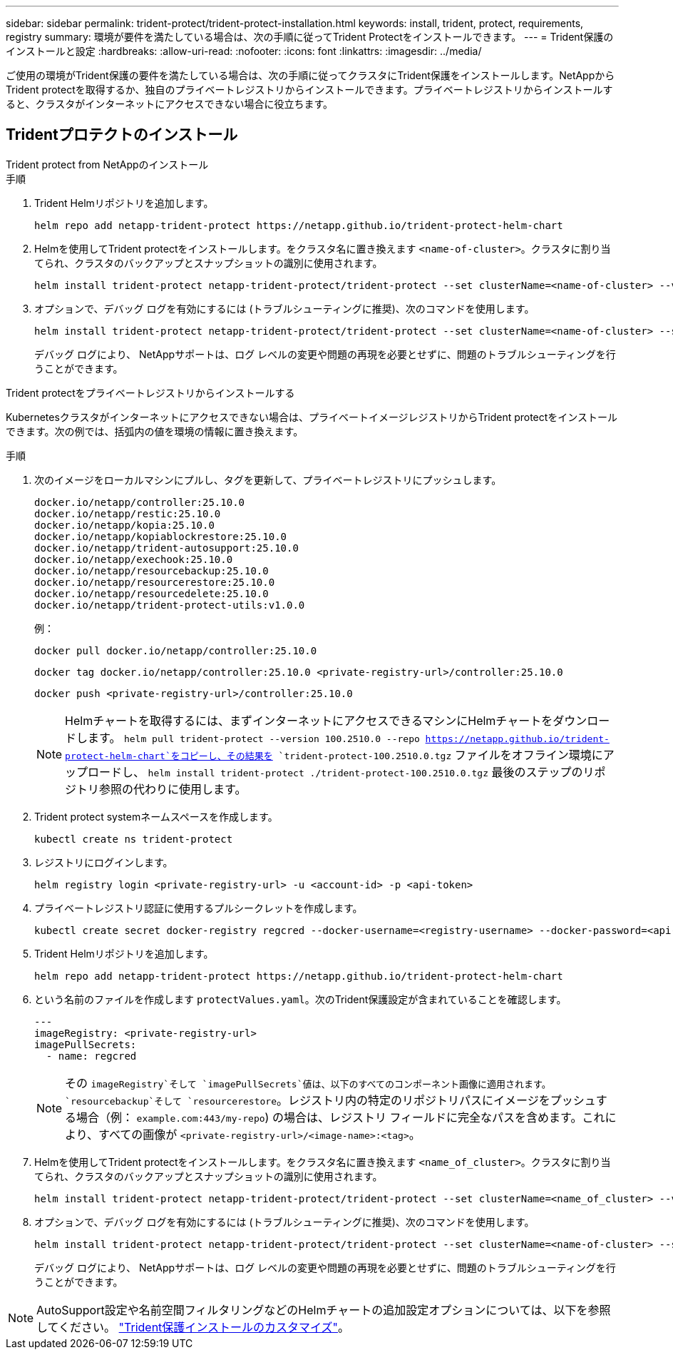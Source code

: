 ---
sidebar: sidebar 
permalink: trident-protect/trident-protect-installation.html 
keywords: install, trident, protect, requirements, registry 
summary: 環境が要件を満たしている場合は、次の手順に従ってTrident Protectをインストールできます。 
---
= Trident保護のインストールと設定
:hardbreaks:
:allow-uri-read: 
:nofooter: 
:icons: font
:linkattrs: 
:imagesdir: ../media/


[role="lead"]
ご使用の環境がTrident保護の要件を満たしている場合は、次の手順に従ってクラスタにTrident保護をインストールします。NetAppからTrident protectを取得するか、独自のプライベートレジストリからインストールできます。プライベートレジストリからインストールすると、クラスタがインターネットにアクセスできない場合に役立ちます。



== Tridentプロテクトのインストール

[role="tabbed-block"]
====
.Trident protect from NetAppのインストール
--
.手順
. Trident Helmリポジトリを追加します。
+
[source, console]
----
helm repo add netapp-trident-protect https://netapp.github.io/trident-protect-helm-chart
----
. Helmを使用してTrident protectをインストールします。をクラスタ名に置き換えます `<name-of-cluster>`。クラスタに割り当てられ、クラスタのバックアップとスナップショットの識別に使用されます。
+
[source, console]
----
helm install trident-protect netapp-trident-protect/trident-protect --set clusterName=<name-of-cluster> --version 100.2510.0 --create-namespace --namespace trident-protect
----
. オプションで、デバッグ ログを有効にするには (トラブルシューティングに推奨)、次のコマンドを使用します。
+
[source, console]
----
helm install trident-protect netapp-trident-protect/trident-protect --set clusterName=<name-of-cluster> --set logLevel=debug --version 100.2510.0 --create-namespace --namespace trident-protect
----
+
デバッグ ログにより、 NetAppサポートは、ログ レベルの変更や問題の再現を必要とせずに、問題のトラブルシューティングを行うことができます。



--
.Trident protectをプライベートレジストリからインストールする
--
Kubernetesクラスタがインターネットにアクセスできない場合は、プライベートイメージレジストリからTrident protectをインストールできます。次の例では、括弧内の値を環境の情報に置き換えます。

.手順
. 次のイメージをローカルマシンにプルし、タグを更新して、プライベートレジストリにプッシュします。
+
[source, console]
----
docker.io/netapp/controller:25.10.0
docker.io/netapp/restic:25.10.0
docker.io/netapp/kopia:25.10.0
docker.io/netapp/kopiablockrestore:25.10.0
docker.io/netapp/trident-autosupport:25.10.0
docker.io/netapp/exechook:25.10.0
docker.io/netapp/resourcebackup:25.10.0
docker.io/netapp/resourcerestore:25.10.0
docker.io/netapp/resourcedelete:25.10.0
docker.io/netapp/trident-protect-utils:v1.0.0
----
+
例：

+
[source, console]
----
docker pull docker.io/netapp/controller:25.10.0
----
+
[source, console]
----
docker tag docker.io/netapp/controller:25.10.0 <private-registry-url>/controller:25.10.0
----
+
[source, console]
----
docker push <private-registry-url>/controller:25.10.0
----
+

NOTE: Helmチャートを取得するには、まずインターネットにアクセスできるマシンにHelmチャートをダウンロードします。 `helm pull trident-protect --version 100.2510.0 --repo https://netapp.github.io/trident-protect-helm-chart`をコピーし、その結果を `trident-protect-100.2510.0.tgz` ファイルをオフライン環境にアップロードし、 `helm install trident-protect ./trident-protect-100.2510.0.tgz` 最後のステップのリポジトリ参照の代わりに使用します。

. Trident protect systemネームスペースを作成します。
+
[source, console]
----
kubectl create ns trident-protect
----
. レジストリにログインします。
+
[source, console]
----
helm registry login <private-registry-url> -u <account-id> -p <api-token>
----
. プライベートレジストリ認証に使用するプルシークレットを作成します。
+
[source, console]
----
kubectl create secret docker-registry regcred --docker-username=<registry-username> --docker-password=<api-token> -n trident-protect --docker-server=<private-registry-url>
----
. Trident Helmリポジトリを追加します。
+
[source, console]
----
helm repo add netapp-trident-protect https://netapp.github.io/trident-protect-helm-chart
----
. という名前のファイルを作成します `protectValues.yaml`。次のTrident保護設定が含まれていることを確認します。
+
[source, yaml]
----
---
imageRegistry: <private-registry-url>
imagePullSecrets:
  - name: regcred
----
+

NOTE: その `imageRegistry`そして `imagePullSecrets`値は、以下のすべてのコンポーネント画像に適用されます。 `resourcebackup`そして `resourcerestore`。レジストリ内の特定のリポジトリパスにイメージをプッシュする場合（例： `example.com:443/my-repo`) の場合は、レジストリ フィールドに完全なパスを含めます。これにより、すべての画像が `<private-registry-url>/<image-name>:<tag>`。

. Helmを使用してTrident protectをインストールします。をクラスタ名に置き換えます `<name_of_cluster>`。クラスタに割り当てられ、クラスタのバックアップとスナップショットの識別に使用されます。
+
[source, console]
----
helm install trident-protect netapp-trident-protect/trident-protect --set clusterName=<name_of_cluster> --version 100.2510.0 --create-namespace --namespace trident-protect -f protectValues.yaml
----
. オプションで、デバッグ ログを有効にするには (トラブルシューティングに推奨)、次のコマンドを使用します。
+
[source, console]
----
helm install trident-protect netapp-trident-protect/trident-protect --set clusterName=<name-of-cluster> --set logLevel=debug --version 100.2510.0 --create-namespace --namespace trident-protect -f protectValues.yaml
----
+
デバッグ ログにより、 NetAppサポートは、ログ レベルの変更や問題の再現を必要とせずに、問題のトラブルシューティングを行うことができます。



--
====

NOTE: AutoSupport設定や名前空間フィルタリングなどのHelmチャートの追加設定オプションについては、以下を参照してください。 link:trident-protect-customize-installation.html#configure-additional-trident-protect-helm-chart-settings["Trident保護インストールのカスタマイズ"]。
